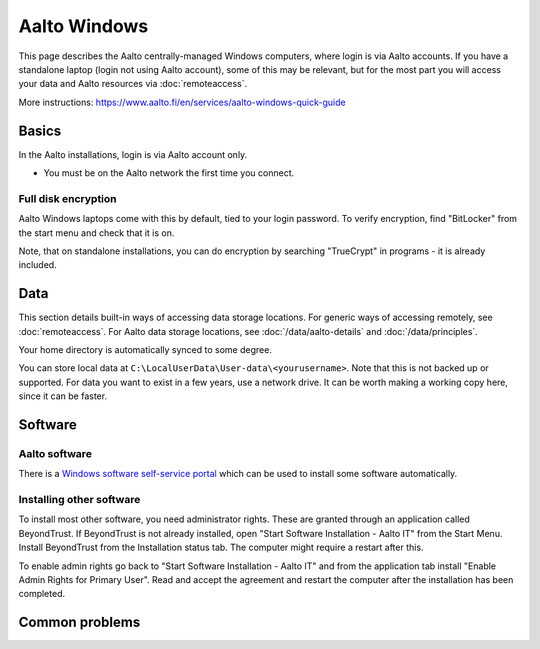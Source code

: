 =============
Aalto Windows
=============

This page describes the Aalto centrally-managed Windows computers,
where login is via Aalto accounts.  If you have a standalone laptop
(login not using Aalto account), some of this may be relevant, but for
the most part you will access your data and Aalto resources via
:doc:`remoteaccess`.

More instructions: https://www.aalto.fi/en/services/aalto-windows-quick-guide



Basics
------

In the Aalto installations, login is via Aalto account only.

- You must be on the Aalto network the first time you connect.

Full disk encryption
~~~~~~~~~~~~~~~~~~~~

Aalto Windows laptops come with this by default, tied to your login
password.  To verify encryption, find "BitLocker" from the start menu
and check that it is on.

Note, that on standalone installations, you can do encryption by
searching "TrueCrypt" in programs - it is already included.


Data
----

This section details built-in ways of accessing data storage
locations.  For generic ways of accessing remotely, see
:doc:`remoteaccess`.  For Aalto data storage locations, see
:doc:`/data/aalto-details` and :doc:`/data/principles`.

Your home directory is automatically synced to some degree.

You can store local data at
``C:\LocalUserData\User-data\<yourusername>``.  Note that this is not
backed up or supported.  For data you want to exist in a few years,
use a network drive.  It can be worth making a working copy here,
since it can be faster.



Software
--------

Aalto software
~~~~~~~~~~~~~~

There is a `Windows software self-service portal
<https://www.aalto.fi/en/services/self-service-portal-for-requesting-windows-software-installations>`__
which can be used to install some software automatically.

Installing other software
~~~~~~~~~~~~~~~~~~~~~~~~~

To install most other software, you need administrator rights. These are granted through an application called BeyondTrust.
If BeyondTrust is not already installed, open "Start Software Installation - Aalto IT" from the Start Menu. Install BeyondTrust from the Installation status tab. The computer might require a restart after this.

To enable admin rights go back to "Start Software Installation - Aalto IT" and from the application tab install "Enable Admin Rights for Primary User". Read and accept the agreement and restart the computer after the installation has been completed.

Common problems
---------------
